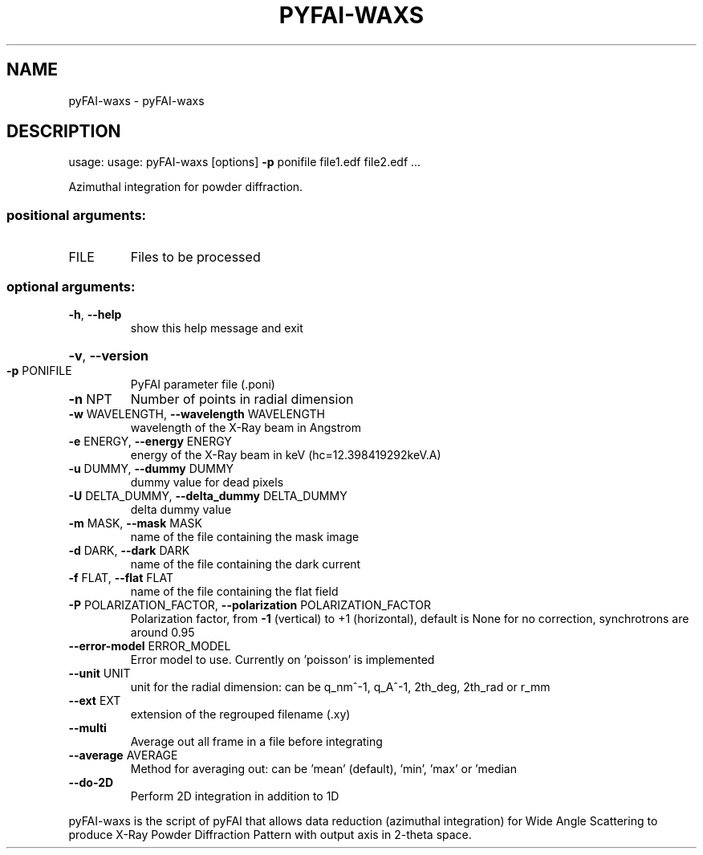 .\" DO NOT MODIFY THIS FILE!  It was generated by help2man 1.38.2.
.TH PYFAI-WAXS "1" "June 2014" "PyFAI" "User Commands"
.SH NAME
pyFAI-waxs \- pyFAI-waxs
.SH DESCRIPTION
usage: usage: pyFAI\-waxs [options] \fB\-p\fR ponifile file1.edf file2.edf ...
.PP
Azimuthal integration for powder diffraction.
.SS "positional arguments:"
.TP
FILE
Files to be processed
.SS "optional arguments:"
.TP
\fB\-h\fR, \fB\-\-help\fR
show this help message and exit
.HP
\fB\-v\fR, \fB\-\-version\fR
.TP
\fB\-p\fR PONIFILE
PyFAI parameter file (.poni)
.TP
\fB\-n\fR NPT
Number of points in radial dimension
.TP
\fB\-w\fR WAVELENGTH, \fB\-\-wavelength\fR WAVELENGTH
wavelength of the X\-Ray beam in Angstrom
.TP
\fB\-e\fR ENERGY, \fB\-\-energy\fR ENERGY
energy of the X\-Ray beam in keV (hc=12.398419292keV.A)
.TP
\fB\-u\fR DUMMY, \fB\-\-dummy\fR DUMMY
dummy value for dead pixels
.TP
\fB\-U\fR DELTA_DUMMY, \fB\-\-delta_dummy\fR DELTA_DUMMY
delta dummy value
.TP
\fB\-m\fR MASK, \fB\-\-mask\fR MASK
name of the file containing the mask image
.TP
\fB\-d\fR DARK, \fB\-\-dark\fR DARK
name of the file containing the dark current
.TP
\fB\-f\fR FLAT, \fB\-\-flat\fR FLAT
name of the file containing the flat field
.TP
\fB\-P\fR POLARIZATION_FACTOR, \fB\-\-polarization\fR POLARIZATION_FACTOR
Polarization factor, from \fB\-1\fR (vertical) to +1
(horizontal), default is None for no correction,
synchrotrons are around 0.95
.TP
\fB\-\-error\-model\fR ERROR_MODEL
Error model to use. Currently on 'poisson' is
implemented
.TP
\fB\-\-unit\fR UNIT
unit for the radial dimension: can be q_nm^\-1, q_A^\-1,
2th_deg, 2th_rad or r_mm
.TP
\fB\-\-ext\fR EXT
extension of the regrouped filename (.xy)
.TP
\fB\-\-multi\fR
Average out all frame in a file before integrating
.TP
\fB\-\-average\fR AVERAGE
Method for averaging out: can be 'mean' (default),
\&'min', 'max' or 'median
.TP
\fB\-\-do\-2D\fR
Perform 2D integration in addition to 1D
.PP
pyFAI\-waxs is the script of pyFAI that allows data reduction (azimuthal
integration) for Wide Angle Scattering to produce X\-Ray Powder Diffraction
Pattern with output axis in 2\-theta space.
